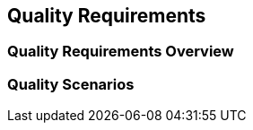 ifndef::imagesdir[:imagesdir: ../images]

[[section-quality-scenarios]]
== Quality Requirements


ifdef::arc42help[]
[role="arc42help"]
****

.Content
This section contains all relevant quality requirements. 
The most important of these requirements  have already been described in section 1.2. (quality goals), therefore they should only be referenced.

Here (in section 10) you can also capture quality requirements with lesser priority, which will not create high risks when they are not fully achieved.

.Motivation
Since quality requirements will have a lot of influence on architectural decisions you should know  what is really important for every stakeholder, in a specific and measurable way.


.Further Information

* See https://docs.arc42.org/section-10/[Quality Requirements] in the arc42 documentation.
* See the extensive https://quality.arc42.org[extensive Q42 quality model].

****
endif::arc42help[]


=== Quality Requirements Overview

ifdef::arc42help[]
[role="arc42help"]
****

.Content
An overview or summary of quality requirements. 


.Motivation
Often we encounter dozens (or even hundreds) of detailed quality requirements. 
In this overview section you should try to summarize, e.g. by describing categories or topics (as suggested by ISO 25010:2023 or https://quality.arc42.org[Q42])
Refer to the detailed requirements which are described with precise metrics or acceptance criteria in the following section.

If your descriptions are specific enough and measurable, you may skip section 10.2.

.Form
Alternatively, you may use a mindmap to structure these quality requirements.
In literature, the idea of a _quality attribute tree_ has also been described, which puts the generic term "quality" as the root and uses a tree-like refinement of the term "quality". 
[Bass+23] introduced the term "Quality Attribute Utility Tree" for this purpose.



****
endif::arc42help[]


=== Quality Scenarios

ifdef::arc42help[]
[role="arc42help"]
****

.Content
Quality scenarios 
Scenarios make quality requirements concrete and allow to decide whether they are fulfilled (in the sense of acceptance criteria).
Ensure that your scenarios are specific and measurable.



Two kinds of scenarios are especially useful:

* _Usage scenarios_ (also called application scenarios or use case scenarios) describe the system’s runtime reaction to a certain stimulus. 
This also includes scenarios that describe the system’s efficiency or performance. 
Example: The system reacts to a user’s request within one second.
* _Change scenarios_ describe a modification of the system or of its immediate environment. 
Example: Additional functionality is implemented or requirements for a quality attribute change, and the effect or duration of the change is measured.


.Form

Typical information for detailed scenarios include the following:

In short form (favoured in the Q42 model):

* Context/Background: What kind of system or component, what is the envirionment or situation?
* Source/Stimulus: Who or what initiates or triggers a behaviour, reaction or action.
* Metric/Acceptance Criteria: A response including a _measure_ or _metric_


The long form of scenarios (favoured by the SEI and [Bass+23]):

* Source: The entity (user, system, or event) that initiates the scenario.
* Stimulus: The triggering event or condition the system must address.
* Environment: The operational context or condition under which the system experiences the stimulus.
* Artifact: The portion or component of the system affected by the stimulus.
* Response: The outcome or behavior the system exhibits in reaction to the stimulus.
* Response Measure: The criteria or metric by which the system’s response is evaluated.


.Examples
See https://quality.arc42.org[the Q42 quality model website] for detailes examples of quality requirements.

.Further Information

* Len Bass, Paul Clements, Rick Kazman: "Software Architecture in Practice", 4th Edition, Addison-Wesley, 2021.

****


endif::arc42help[]
